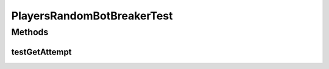 .. java:import:: java.util Arrays

.. java:import:: org.junit.jupiter.api Test

.. java:import:: it.unicam.cs.pa.mastermind.gamecore BoardModel

.. java:import:: it.unicam.cs.pa.mastermind.gamecore ColorPegs

.. java:import:: it.unicam.cs.pa.mastermind.gamecore MatchState

.. java:import:: it.unicam.cs.pa.mastermind.gamecore BoardController

PlayersRandomBotBreakerTest
===========================

.. java:package:: it.unicam.cs.pa.mastermind.test
   :noindex:

.. java:type::  class PlayersRandomBotBreakerTest

   Test di controllo utili alla generazione di un player decodficatore di natura bot.

   :author: Francesco Pio Stelluti, Francesco Coppola

Methods
-------
testGetAttempt
^^^^^^^^^^^^^^

.. java:method:: @Test  void testGetAttempt()
   :outertype: PlayersRandomBotBreakerTest

   Test method for \ :java:ref:`it.unicam.cs.pa.mastermind.players.RandomBotBreaker.getAttempt(int,it.unicam.cs.pa.mastermind.ui.InteractionManager)`\ .

